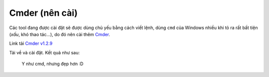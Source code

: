 |cmder-icon| Cmder (nên cài)
============================

Các tool đang được cài đặt sẽ được dùng chủ yếu bằng cách viết lệnh, dùng
``cmd`` của Windows nhiều khi tỏ ra rất bất tiện (*xấu*, khó thao tác...), do đó
nên cài thêm `Cmder <cmder-home_>`_.

Link tải `Cmder v1.2.9 <cmder-v1.2.9_>`_

Tải về và cài đặt. Kết quả như sau:

.. figure:: /_static/images/dev-workflow/install_cmder_01.png
   :alt: sử dụng cmder

   Y như cmd, nhưng đẹp hơn :D

.. _cmder-home: http://cmder.net/
.. _cmder-v1.2.9: https://github.com/cmderdev/cmder/releases/download/v1.2.9/cmder.zip

.. |cmder-icon| image:: /_static/icons/cmder_64x64.png
                :width: 64px